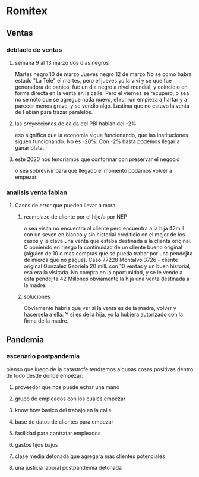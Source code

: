 * Romitex
** Ventas
*** deblacle de ventas
**** semana 9 al 13 marzo dos dias negros
Martes negro 10 de marzo
Jueves negro 12 de marzo
No se como habra estado "La Tele" el martes, pero el jueves yo la vivi
y se que fue generadora de panico, fue un dia negro a nivel mundial, y
coincidio en forma directa en la venta en la calle.
Pero el viernes se recupero, o sea no se noto que se agregue nada
nuevo, el runrun empieza a hartar y a parecer menos grave, y se vendio
algo.
Lastima que no estuvo la venta de Fabian para trazar paralelos.
**** las proyecciones de caida del PBI hablan del -2%
eso significa que la economia sigue funcionando, que las instituciones
siguen funcionando. No es -20%. 
Con -2% hasta podemos llegar a ganar plata.
**** este 2020 nos tendriamos que conformar con preservar el negocio
o sea sobrevivir para que llegado el momento podamos volver a empezar.

*** analisis venta fabian
**** Casos de error que pueden llevar a mora
***** reemplazo de cliente por el hijo/a por NEP
o sea visita no encuentra al cliente pero encuentra a la hija 42mill
con un seven en blanco y sin historial crediticio en el mejor de los
casos y le clava una venta que estaba destinada a la clienta original.
O poniendo en riesgo la continuidad de un cliente bueno original
(alguien de 10 o mas compras que se pueda trabar por una pendejita de
mierda que no pague).
Caso 77228 Montalvo 3726 - cliente original Gonzalez Gabriela 20
mill. con 10 ventas y un buen historial, esa era la visitada. No
compra en la oportunidad, y se le vende a esta pendejita 42 Millones
obviamente la hija una venta destinada a la madre.
***** soluciones
Obviamente habria que ver si la venta es de la madre, volver y
hacersela a ella. Y si es de la hija, yo la hubiera autorizado con la
firma de la madre.
** Pandemia
*** escenario postpandemia
pienso que luego de la catastrofe tendremos algunas cosas positivas
dentro de todo desde donde empezar:
**** proveedor que nos puede echar una mano
**** grupo de empleados con los cuales empezar
**** know how basico del trabajo en la calle
**** base de datos de clientes para empezar
**** facilidad para contratar empleados
**** gastos fijos bajos
**** clase media detonada que agregara mas clientes potenciales
**** una justicia laboral postpandemia detonada
